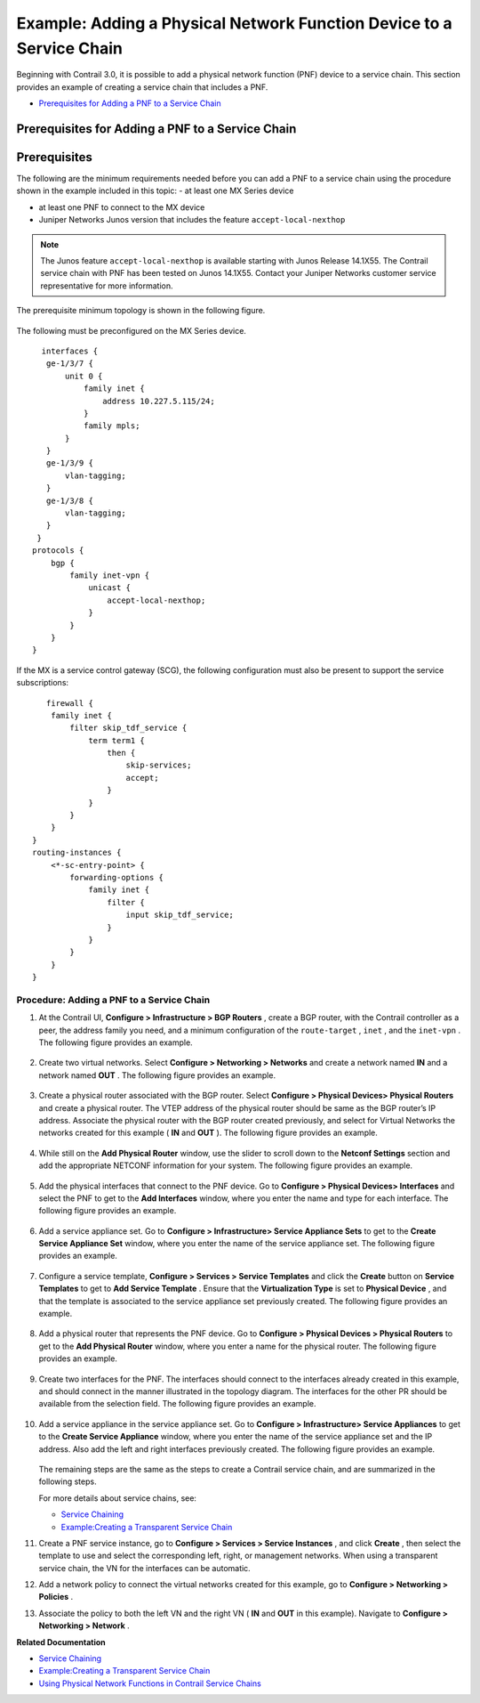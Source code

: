 
=====================================================================
Example: Adding a Physical Network Function Device to a Service Chain
=====================================================================

Beginning with Contrail 3.0, it is possible to add a physical network function (PNF) device to a service chain. This section provides an example of creating a service chain that includes a PNF.

-  `Prerequisites for Adding a PNF to a Service Chain`_ 




Prerequisites for Adding a PNF to a Service Chain
-------------------------------------------------


Prerequisites
-------------

The following are the minimum requirements needed before you can add a PNF to a service chain using the procedure shown in the example included in this topic:
- at least one MX Series device

- at least one PNF to connect to the MX device

- Juniper Networks Junos version that includes the feature ``accept-local-nexthop`` 


.. note:: The Junos feature ``accept-local-nexthop`` is available starting with Junos Release 14.1X55. The Contrail service chain with PNF has been tested on Junos 14.1X55. Contact your Juniper Networks customer service representative for more information.


The prerequisite minimum topology is shown in the following figure.

.. figure:: S018539.gif

The following must be preconfigured on the MX Series device.
::

   interfaces {
    ge-1/3/7 {
        unit 0 {
            family inet {
                address 10.227.5.115/24;
            }
            family mpls;
        }
    }
    ge-1/3/9 {
        vlan-tagging;
    }
    ge-1/3/8 {
        vlan-tagging;
    }
  }
 protocols {
     bgp {
         family inet-vpn {
             unicast {
                 accept-local-nexthop;
             }
         }
     }
 }


If the MX is a service control gateway (SCG), the following configuration must also be present to support the service subscriptions:

::

    firewall {
     family inet {
         filter skip_tdf_service {
             term term1 {
                 then {
                     skip-services;
                     accept;
                 }
             }
         }
     }
 }
 routing-instances {
     <*-sc-entry-point> {
         forwarding-options {
             family inet {
                 filter {
                     input skip_tdf_service;
                 }
             }
         }
     }
 }



Procedure: Adding a PNF to a Service Chain
~~~~~~~~~~~~~~~~~~~~~~~~~~~~~~~~~~~~~~~~~~


#. At the Contrail UI, **Configure > Infrastructure > BGP Routers** , create a BGP router, with the Contrail controller as a peer, the address family you need, and a minimum configuration of the ``route-target`` , ``inet`` , and the ``inet-vpn`` . The following figure provides an example.


   .. figure:: S018540.png



#. Create two virtual networks. Select **Configure > Networking > Networks** and create a network named **IN** and a network named **OUT** . The following figure provides an example.


   .. figure:: S018541.png



#. Create a physical router associated with the BGP router. Select **Configure > Physical Devices> Physical Routers** and create a physical router. The VTEP address of the physical router should be same as the BGP router’s IP address. Associate the physical router with the BGP router created previously, and select for Virtual Networks the networks created for this example ( **IN** and **OUT** ). The following figure provides an example.


   .. figure:: S018542.png



#. While still on the **Add Physical Router** window, use the slider to scroll down to the **Netconf Settings** section and add the appropriate NETCONF information for your system. The following figure provides an example.


   .. figure:: S018543.png



#. Add the physical interfaces that connect to the PNF device. Go to **Configure > Physical Devices> Interfaces** and select the PNF to get to the **Add Interfaces** window, where you enter the name and type for each interface. The following figure provides an example.


   .. figure:: S018544.png



#. Add a service appliance set. Go to **Configure > Infrastructure> Service Appliance Sets** to get to the **Create Service Appliance Set** window, where you enter the name of the service appliance set. The following figure provides an example.


   .. figure:: S018545.png



#. Configure a service template, **Configure > Services > Service Templates** and click the **Create** button on **Service Templates** to get to **Add Service Template** . Ensure that the **Virtualization Type** is set to **Physical Device** , and that the template is associated to the service appliance set previously created. The following figure provides an example.


   .. figure:: s018748.png



#. Add a physical router that represents the PNF device. Go to **Configure > Physical Devices > Physical Routers** to get to the **Add Physical Router** window, where you enter a name for the physical router. The following figure provides an example.


   .. figure:: S018546.png



#. Create two interfaces for the PNF. The interfaces should connect to the interfaces already created in this example, and should connect in the manner illustrated in the topology diagram. The interfaces for the other PR should be available from the selection field. The following figure provides an example.


   .. figure:: s018739.png



#. Add a service appliance in the service appliance set. Go to **Configure > Infrastructure> Service Appliances** to get to the **Create Service Appliance** window, where you enter the name of the service appliance set and the IP address. Also add the left and right interfaces previously created. The following figure provides an example.


   .. figure:: S018547.png

   The remaining steps are the same as the steps to create a Contrail service chain, and are summarized in the following steps.

   For more details about service chains, see:

   -  `Service Chaining`_ 


   -  `Example\:\ Creating a Transparent Service Chain`_ 




#. Create a PNF service instance, go to **Configure > Services > Service Instances** , and click **Create** , then select the template to use and select the corresponding left, right, or management networks. When using a transparent service chain, the VN for the interfaces can be automatic.



#. Add a network policy to connect the virtual networks created for this example, go to **Configure > Networking > Policies** .



#. Associate the policy to both the left VN and the right VN ( **IN** and **OUT** in this example). Navigate to **Configure > Networking > Network** .


**Related Documentation**

-  `Service Chaining`_ 

-  `Example\:\ Creating a Transparent Service Chain`_ 

-  `Using Physical Network Functions in Contrail Service Chains`_ 

.. _Service Chaining: topic-79680.html

.. _Example\:\ Creating a Transparent Service Chain: topic-83385.html

.. _Service Chaining: topic-79680.html

.. _Example\:\ Creating a Transparent Service Chain: topic-83385.html

.. _Using Physical Network Functions in Contrail Service Chains: topic-103925.html

